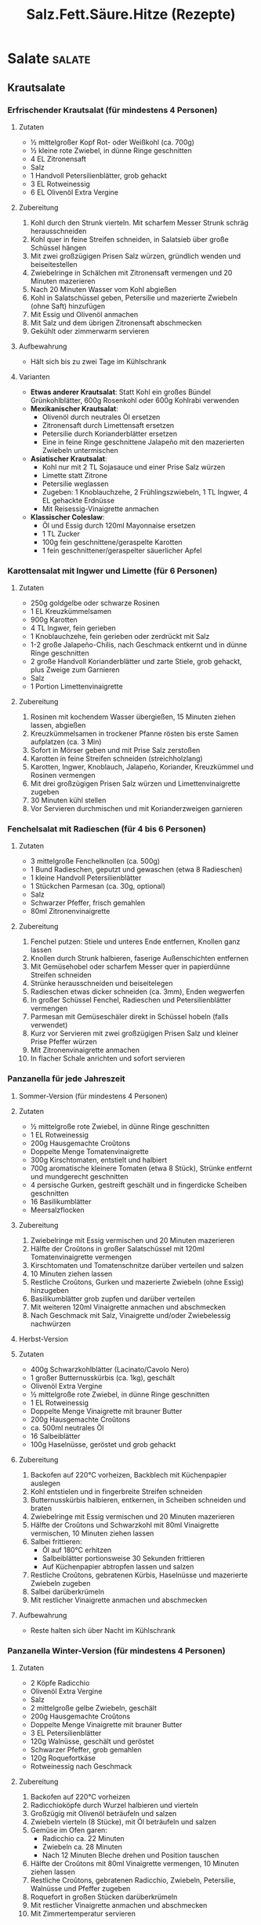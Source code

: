 :properties:
:id:       fa1498b2-8473-4450-9aa7-7800ac5334ce
:end:
#+title: Salz.Fett.Säure.Hitze (Rezepte)
#+filetags: :nutrition:book:

* Salate                                                             :salate:
:properties:
:custom_id: salate
:end:
** Krautsalate
*** Erfrischender Krautsalat (für mindestens 4 Personen)
:properties:
:custom_id: erfrischender-krautsalat-für-mindestens-4-personen
:end:
**** Zutaten
:properties:
:custom_id: zutaten
:end:
- ½ mittelgroßer Kopf Rot- oder Weißkohl (ca. 700g)
- ½ kleine rote Zwiebel, in dünne Ringe geschnitten
- 4 EL Zitronensaft
- Salz
- 1 Handvoll Petersilienblätter, grob gehackt
- 3 EL Rotweinessig\\
- 6 EL Olivenöl Extra Vergine

**** Zubereitung
:properties:
:custom_id: zubereitung
:end:
1. Kohl durch den Strunk vierteln. Mit scharfem Messer Strunk schräg herausschneiden
2. Kohl quer in feine Streifen schneiden, in Salatsieb über große Schüssel hängen
3. Mit zwei großzügigen Prisen Salz würzen, gründlich wenden und beiseitestellen
4. Zwiebelringe in Schälchen mit Zitronensaft vermengen und 20 Minuten mazerieren
5. Nach 20 Minuten Wasser vom Kohl abgießen
6. Kohl in Salatschüssel geben, Petersilie und mazerierte Zwiebeln (ohne Saft) hinzufügen
7. Mit Essig und Olivenöl anmachen
8. Mit Salz und dem übrigen Zitronensaft abschmecken
9. Gekühlt oder zimmerwarm servieren

**** Aufbewahrung
:properties:
:custom_id: aufbewahrung
:end:
- Hält sich bis zu zwei Tage im Kühlschrank

**** Varianten
:properties:
:custom_id: varianten
:end:
- *Etwas anderer Krautsalat*: Statt Kohl ein großes Bündel Grünkohlblätter, 600g Rosenkohl oder 600g Kohlrabi verwenden
- *Mexikanischer Krautsalat*:
  - Olivenöl durch neutrales Öl ersetzen
  - Zitronensaft durch Limettensaft ersetzen
  - Petersilie durch Korianderblätter ersetzen
  - Eine in feine Ringe geschnittene Jalapeño mit den mazerierten Zwiebeln untermischen
- *Asiatischer Krautsalat*:
  - Kohl nur mit 2 TL Sojasauce und einer Prise Salz würzen
  - Limette statt Zitrone
  - Petersilie weglassen
  - Zugeben: 1 Knoblauchzehe, 2 Frühlingszwiebeln, 1 TL Ingwer, 4 EL gehackte Erdnüsse
  - Mit Reisessig-Vinaigrette anmachen
- *Klassischer Coleslaw*:
  - Öl und Essig durch 120ml Mayonnaise ersetzen
  - 1 TL Zucker
  - 100g fein geschnittene/geraspelte Karotten
  - 1 fein geschnittener/geraspelter säuerlicher Apfel

*** Karottensalat mit Ingwer und Limette (für 6 Personen)
:properties:
:custom_id: karottensalat-mit-ingwer-und-limette-für-6-personen
:end:
**** Zutaten
:properties:
:custom_id: zutaten-1
:end:
- 250g goldgelbe oder schwarze Rosinen
- 1 EL Kreuzkümmelsamen
- 900g Karotten
- 4 TL Ingwer, fein gerieben
- 1 Knoblauchzehe, fein gerieben oder zerdrückt mit Salz
- 1-2 große Jalapeño-Chilis, nach Geschmack entkernt und in dünne Ringe geschnitten
- 2 große Handvoll Korianderblätter und zarte Stiele, grob gehackt, plus Zweige zum Garnieren
- Salz
- 1 Portion Limettenvinaigrette

**** Zubereitung
:properties:
:custom_id: zubereitung-1
:end:
1. Rosinen mit kochendem Wasser übergießen, 15 Minuten ziehen lassen, abgießen
2. Kreuzkümmelsamen in trockener Pfanne rösten bis erste Samen aufplatzen (ca. 3 Min)
3. Sofort in Mörser geben und mit Prise Salz zerstoßen
4. Karotten in feine Streifen schneiden (streichholzlang)
5. Karotten, Ingwer, Knoblauch, Jalapeño, Koriander, Kreuzkümmel und Rosinen vermengen
6. Mit drei großzügigen Prisen Salz würzen und Limettenvinaigrette zugeben
7. 30 Minuten kühl stellen
8. Vor Servieren durchmischen und mit Korianderzweigen garnieren
*** Fenchelsalat mit Radieschen (für 4 bis 6 Personen)
:properties:
:custom_id: fenchelsalat-mit-radieschen-für-4-bis-6-personen
:end:
**** Zutaten
:properties:
:custom_id: zutaten-2
:end:
- 3 mittelgroße Fenchelknollen (ca. 500g)
- 1 Bund Radieschen, geputzt und gewaschen (etwa 8 Radieschen)
- 1 kleine Handvoll Petersilienblätter
- 1 Stückchen Parmesan (ca. 30g, optional)
- Salz
- Schwarzer Pfeffer, frisch gemahlen
- 80ml Zitronenvinaigrette

**** Zubereitung
:properties:
:custom_id: zubereitung-2
:end:
1. Fenchel putzen: Stiele und unteres Ende entfernen, Knollen ganz lassen
2. Knollen durch Strunk halbieren, faserige Außenschichten entfernen
3. Mit Gemüsehobel oder scharfem Messer quer in papierdünne Streifen schneiden
4. Strünke herausschneiden und beiseitelegen
5. Radieschen etwas dicker schneiden (ca. 3mm), Enden wegwerfen
6. In großer Schüssel Fenchel, Radieschen und Petersilienblätter vermengen
7. Parmesan mit Gemüseschäler direkt in Schüssel hobeln (falls verwendet)
8. Kurz vor Servieren mit zwei großzügigen Prisen Salz und kleiner Prise Pfeffer würzen
9. Mit Zitronenvinaigrette anmachen
10. In flacher Schale anrichten und sofort servieren

*** Panzanella für jede Jahreszeit
:properties:
:custom_id: panzanella-für-jede-jahreszeit
:end:
**** Sommer-Version (für mindestens 4 Personen)
:properties:
:custom_id: sommer-version-für-mindestens-4-personen
:end:
**** Zutaten
:properties:
:custom_id: zutaten-3
:end:
- ½ mittelgroße rote Zwiebel, in dünne Ringe geschnitten
- 1 EL Rotweinessig
- 200g Hausgemachte Croûtons
- Doppelte Menge Tomatenvinaigrette
- 300g Kirschtomaten, entstielt und halbiert
- 700g aromatische kleinere Tomaten (etwa 8 Stück), Strünke entfernt und mundgerecht geschnitten
- 4 persische Gurken, gestreift geschält und in fingerdicke Scheiben geschnitten
- 16 Basilikumblätter
- Meersalzflocken

**** Zubereitung
:properties:
:custom_id: zubereitung-3
:end:
1. Zwiebelringe mit Essig vermischen und 20 Minuten mazerieren
2. Hälfte der Croûtons in großer Salatschüssel mit 120ml Tomatenvinaigrette vermengen
3. Kirschtomaten und Tomatenschnitze darüber verteilen und salzen
4. 10 Minuten ziehen lassen
5. Restliche Croûtons, Gurken und mazerierte Zwiebeln (ohne Essig) hinzugeben
6. Basilikumblätter grob zupfen und darüber verteilen
7. Mit weiteren 120ml Vinaigrette anmachen und abschmecken
8. Nach Geschmack mit Salz, Vinaigrette und/oder Zwiebelessig nachwürzen

**** Herbst-Version
:properties:
:custom_id: herbst-version
:end:
**** Zutaten
:properties:
:custom_id: zutaten-4
:end:
- 400g Schwarzkohlblätter (Lacinato/Cavolo Nero)
- 1 großer Butternusskürbis (ca. 1kg), geschält
- Olivenöl Extra Vergine
- ½ mittelgroße rote Zwiebel, in dünne Ringe geschnitten
- 1 EL Rotweinessig
- Doppelte Menge Vinaigrette mit brauner Butter
- 200g Hausgemachte Croûtons
- ca. 500ml neutrales Öl
- 16 Salbeiblätter
- 100g Haselnüsse, geröstet und grob gehackt

**** Zubereitung
:properties:
:custom_id: zubereitung-4
:end:
1. Backofen auf 220°C vorheizen, Backblech mit Küchenpapier auslegen
2. Kohl entstielen und in fingerbreite Streifen schneiden
3. Butternusskürbis halbieren, entkernen, in Scheiben schneiden und braten
4. Zwiebelringe mit Essig vermischen und 20 Minuten mazerieren
5. Hälfte der Croûtons und Schwarzkohl mit 80ml Vinaigrette vermischen, 10 Minuten ziehen lassen
6. Salbei frittieren:
   - Öl auf 180°C erhitzen
   - Salbeiblätter portionsweise 30 Sekunden frittieren
   - Auf Küchenpapier abtropfen lassen und salzen
7. Restliche Croûtons, gebratenen Kürbis, Haselnüsse und mazerierte Zwiebeln zugeben
8. Salbei darüberkrümeln
9. Mit restlicher Vinaigrette anmachen und abschmecken

**** Aufbewahrung
:properties:
:custom_id: aufbewahrung-1
:end:
- Reste halten sich über Nacht im Kühlschrank

*** Panzanella Winter-Version (für mindestens 4 Personen)
:properties:
:custom_id: panzanella-winter-version-für-mindestens-4-personen
:end:
**** Zutaten
:properties:
:custom_id: zutaten-5
:end:
- 2 Köpfe Radicchio
- Olivenöl Extra Vergine
- Salz
- 2 mittelgroße gelbe Zwiebeln, geschält
- 200g Hausgemachte Croûtons
- Doppelte Menge Vinaigrette mit brauner Butter
- 3 EL Petersilienblätter
- 120g Walnüsse, geschält und geröstet
- Schwarzer Pfeffer, grob gemahlen
- 120g Roquefortkäse
- Rotweinessig nach Geschmack

**** Zubereitung
:properties:
:custom_id: zubereitung-5
:end:
1. Backofen auf 220°C vorheizen
2. Radicchioköpfe durch Wurzel halbieren und vierteln
3. Großzügig mit Olivenöl beträufeln und salzen
4. Zwiebeln vierteln (8 Stücke), mit Öl beträufeln und salzen
5. Gemüse im Ofen garen:
   - Radicchio ca. 22 Minuten
   - Zwiebeln ca. 28 Minuten
   - Nach 12 Minuten Bleche drehen und Position tauschen
6. Hälfte der Croûtons mit 80ml Vinaigrette vermengen, 10 Minuten ziehen lassen
7. Restliche Croûtons, gebratenen Radicchio, Zwiebeln, Petersilie, Walnüsse und Pfeffer zugeben
8. Roquefort in großen Stücken darüberkrümeln
9. Mit restlicher Vinaigrette anmachen und abschmecken
10. Mit Zimmertemperatur servieren

**** Aufbewahrung
:properties:
:custom_id: aufbewahrung-2
:end:
- Hält sich abgedeckt im Kühlschrank über Nacht

* Saucen und Vinaigrettes
:properties:
:custom_id: saucen-und-vinaigrettes
:end:
** Vinaigrette mit Rotweinessig (ca. 120ml)
:properties:
:custom_id: vinaigrette-mit-rotweinessig-ca.-120ml
:end:
**** Zutaten
:properties:
:custom_id: zutaten-6
:end:
- 1 EL Schalotten, fein gewürfelt
- 2 EL Rotweinessig
- 6 EL Olivenöl Extra Vergine
- Salz
- Schwarzer Pfeffer, frisch gemahlen

**** Zubereitung
:properties:
:custom_id: zubereitung-6
:end:
1. Schalotten und Essig in Schälchen/Schraubglas 15 Minuten mazerieren
2. Olivenöl, großzügige Prise Salz und kleine Prise Pfeffer zugeben
3. Umrühren oder schütteln, mit Salatblatt kosten
4. Mit Salz und Säure abschmecken

**** Aufbewahrung
:properties:
:custom_id: aufbewahrung-3
:end:
- Hält sich verschlossen im Kühlschrank bis zu drei Tage

**** Verwendung
:properties:
:custom_id: verwendung
:end:
- Für Blattsalate, Rucola, Endivien, Chicorée
- Für Salatherzen und Romanasalat
- Für Rote Bete, Tomaten
- Für blanchiertes, gegrilltes oder gebratenes Gemüse
- Für Erfrischenden Krautsalat, Fattoush, Getreide- oder Bohnensalat
- Für Griechischen Salat und Frühlingspanzanella

**** Variante: Vinaigrette mit Senf und Honig
:properties:
:custom_id: variante-vinaigrette-mit-senf-und-honig
:end:
- 1 EL Dijonsenf und 1 TL Honig einrühren

** Zitronenvinaigrette (ca. 120ml)
:properties:
:custom_id: zitronenvinaigrette-ca.-120ml
:end:
**** Zutaten
:properties:
:custom_id: zutaten-7
:end:
- ½ TL Zitronenschale (etwa ½ Zitrone), fein gerieben
- 2 EL Zitronensaft, frisch gepresst
- 1½ TL Weißweinessig
- 5 EL Olivenöl Extra Vergine
- 1 Knoblauchzehe
- Salz
- Schwarzer Pfeffer, frisch gemahlen

**** Zubereitung
:properties:
:custom_id: zubereitung-7
:end:
1. Alle Zutaten in Schälchen oder Schraubglas geben
2. Mit großzügiger Prise Salz und Prise Pfeffer würzen
3. Mindestens 10 Minuten ziehen lassen
4. Vor Verwendung Knoblauchzehe entfernen

**** Aufbewahrung
:properties:
:custom_id: aufbewahrung-4
:end:
- Hält sich verschlossen im Kühlschrank bis zu zwei Tage

**** Verwendung
:properties:
:custom_id: verwendung-1
:end:
- Für Kräutersalat, Rucola, Blattsalate
- Für Romanasalat und Salatherzen
- Für Gurken und gekochtes Gemüse
- Für Avocadosalat
- Für Fenchelsalat mit Radieschen
- Für Langsam gebratenen Lachs

**** Variante: Mit Sardellen
:properties:
:custom_id: variante-mit-sardellen
:end:
- 2 gesalzene Sardellen einweichen und filetieren
- Im Mörser zu feiner Paste zerreiben
- Mit ½ zerdrückter Knoblauchzehe einrühren

** Tomatenvinaigrette (ca. 240ml)
:properties:
:custom_id: tomatenvinaigrette-ca.-240ml
:end:
**** Zutaten
:properties:
:custom_id: zutaten-8
:end:
- 2 EL Schalotten, gewürfelt
- 2 EL Rotweinessig
- 1 EL alter Balsamico
- 1 große oder 2 kleine sehr reife Tomaten (ca. 250g)
- 4 Basilikumblätter, grob gezupft
- 4 EL Olivenöl Extra Vergine
- 1 Knoblauchzehe
- Salz

**** Zubereitung
:properties:
:custom_id: zubereitung-8
:end:
1. Schalotten in Essig 15 Minuten mazerieren
2. Tomaten quer halbieren und auf größter Lochung reiben (ca. 120ml)
3. Schale wegwerfen
4. Basilikumblätter, Olivenöl und großzügige Prise Salz zugeben
5. Knoblauchzehe zerdrücken und zugeben
6. Alles vermischen und 10 Minuten ziehen lassen
7. Vor Verwendung Knoblauch entfernen

**** Aufbewahrung
:properties:
:custom_id: aufbewahrung-5
:end:
- Hält sich verschlossen im Kühlschrank bis zu zwei Tage

**** Verwendung
:properties:
:custom_id: verwendung-2
:end:
- Für geschnittene Tomaten
- Für Avocadosalat
- Für Insalata Caprese
- Für Sommerpanzanella
- Für Tomatensalat mit Ricotta auf Röstbrot
- Für Sommerlichen Tomatensalat mit Kräutern

** Limettenvinaigrette (ca. 110ml)
:properties:
:custom_id: limettenvinaigrette-ca.-110ml
:end:
**** Zutaten
:properties:
:custom_id: zutaten-9
:end:
- 2 EL Limettensaft (von etwa 2 kleinen Limetten)
- 5 EL Olivenöl Extra Vergine
- 1 Knoblauchzehe
- Salz

**** Zubereitung
:properties:
:custom_id: zubereitung-9
:end:
1. Limettensaft und Olivenöl in Schälchen geben
2. Knoblauchzehe zerdrücken und mit großzügiger Prise Salz zugeben
3. Vermischen und 10 Minuten ziehen lassen
4. Vor Verwendung Knoblauch entfernen

**** Aufbewahrung
:properties:
:custom_id: aufbewahrung-6
:end:
- Hält sich verschlossen im Kühlschrank bis zu drei Tage

**** Verwendung
:properties:
:custom_id: verwendung-3
:end:
- Für Blattsalate
- Für Salatherzen und Romanasalat
- Für Gurkenscheiben
- Für Avocadosalat
- Für Karottensalat mit Ingwer und Limette
- Für Persischen Shirazi-Salat
- Für Langsam gebratenen Lachs

**** Variante
:properties:
:custom_id: variante
:end:
- Für Schärfe: 1 TL fein gehackte Jalapeño-Chilis einrühren

** Caesar-Dressing (ca. 360ml)
:properties:
:custom_id: caesar-dressing-ca.-360ml
:end:
**** Zutaten
:properties:
:custom_id: zutaten-10
:end:
- 4 gesalzene Sardellen, eingeweicht und filetiert (oder 8 Filets)
- 180ml steife Mayonnaise
- 1 Knoblauchzehe, fein gerieben oder zerdrückt
- 3-4 EL Zitronensaft
- 1 TL Weißweinessig
- 100g Parmesan, fein gerieben, plus extra zum Anrichten
- ¾ TL Worcestersauce
- Schwarzer Pfeffer, frisch gemahlen
- Salz

**** Zubereitung
:properties:
:custom_id: zubereitung-10
:end:
1. Sardellen grob hacken und im Mörser zu feiner Paste verarbeiten
2. Alle Zutaten in mittelgroßer Schüssel vermischen
3. Mit Salatblatt abschmecken
4. Mit Salz und Säure nach Geschmack anpassen

**** Verwendung
:properties:
:custom_id: verwendung-4
:end:
- Für Romanasalat und Salatherzen
- Für Endivien
- Für rohen oder blanchierten Grünkohl
- Für fein gehobelten Rosenkohl
- Für Chicorée

**** Aufbewahrung
:properties:
:custom_id: aufbewahrung-7
:end:
- Hält sich verschlossen im Kühlschrank bis zu drei Tage

** Cremiges Kräuter-Dressing (ca. 300ml)
:properties:
:custom_id: cremiges-kräuter-dressing-ca.-300ml
:end:
**** Zutaten
:properties:
:custom_id: zutaten-11
:end:
- 1 EL Schalotten, fein gewürfelt
- 2 EL Rotweinessig
- 120ml Crème fraîche/Crème double/saure Sahne/Joghurt
- 3 EL Olivenöl Extra Vergine
- 1 kleine Knoblauchzehe, fein gerieben
- 1 Frühlingszwiebel, weiße und grüne Teile fein gehackt
- 4 EL zarte Kräuter (beliebige Kombination aus Petersilie, Koriander,
  Dill, Schnittlauch, Kerbel, Basilikum, Estragon)
- ½ TL Zucker
- Salz
- Schwarzer Pfeffer, frisch gemahlen

** Cremiges Kräuter-Dressing (Fortsetzung)
:properties:
:custom_id: cremiges-kräuter-dressing-fortsetzung
:end:
**** Zubereitung
:properties:
:custom_id: zubereitung-11
:end:
1. Schalotten 15 Minuten im Essig mazerieren
2. Schalotten und Essig mit Crème fraîche, Olivenöl, Knoblauch,
   Frühlingszwiebel, Kräutern, Zucker verquirlen
3. Mit großzügiger Prise Salz und Pfeffer würzen
4. Mit Salatblatt abschmecken, Salz und Säure anpassen

**** Aufbewahrung
:properties:
:custom_id: aufbewahrung-8
:end:
- Hält sich verschlossen im Kühlschrank bis zu drei Tage

**** Verwendung
:properties:
:custom_id: verwendung-5
:end:
- Für Romanasalat, Eissalat, Salatherzen
- Für Rote Bete, Gurken und Chicorée
- Als Beigabe zu gegrilltem Fisch oder Brathuhn
- Als Dip für rohes Gemüse
- Als Sauce zu Frittiertem

** Dressing mit Blauschimmelkäse (ca. 300ml)
:properties:
:custom_id: dressing-mit-blauschimmelkäse-ca.-300ml
:end:
**** Zutaten
:properties:
:custom_id: zutaten-12
:end:
- 150g cremiger Blauschimmelkäse (Roquefort/Bleu d'Auvergne/Gorgonzola)
- 120ml Crème fraîche/saure Sahne/Crème double
- 4 EL Olivenöl Extra Vergine
- 1 EL Rotweinessig
- 1 kleine Knoblauchzehe, fein gerieben
- Salz

**** Zubereitung
:properties:
:custom_id: zubereitung-12
:end:
1. Alle Zutaten in Schälchen verquirlen oder im Schraubglas schütteln
2. Mit Salatblatt abschmecken
3. Salz und Säure anpassen

**** Aufbewahrung
:properties:
:custom_id: aufbewahrung-9
:end:
- Hält sich verschlossen im Kühlschrank bis zu drei Tage

**** Verwendung
:properties:
:custom_id: verwendung-6
:end:
- Für Chicorée, Endivien, Eissalat
- Für Salatherzen und Romanasalat
- Als Sauce zu Steaks
- Als Dip für Karotten und Gurken

** Tahin-Dressing (ca. 240ml)
:properties:
:custom_id: tahin-dressing-ca.-240ml
:end:
**** Zutaten
:properties:
:custom_id: zutaten-13
:end:
- ½ TL Kreuzkümmelsamen (oder ½ TL gemahlener Kreuzkümmel)
- Salz
- 120g Tahin (Sesampaste)
- 4 EL Zitronensaft, frisch gepresst
- 2 EL Olivenöl Extra Vergine
- 1 Knoblauchzehe, fein gerieben
- ¼ TL Cayennepfeffer
- 2-4 EL Eiswasser

**** Zubereitung
:properties:
:custom_id: zubereitung-13
:end:
1. Kreuzkümmelsamen in trockener Pfanne bei mittlerer Hitze rösten (ca.
   3 Min)
2. Mit Prise Salz im Mörser zermahlen
3. Kreuzkümmel, Tahin, Zitronensaft, Öl, Knoblauch, Cayennepfeffer, 2 EL
   Eiswasser und Salz verrühren
4. Mit Wasser zur gewünschten Konsistenz verdünnen
5. Abschmecken und anpassen

**** Aufbewahrung
:properties:
:custom_id: aufbewahrung-10
:end:
- Hält sich verschlossen im Kühlschrank bis zu drei Tage

**** Verwendung
:properties:
:custom_id: verwendung-7
:end:
- Als Dip unverdünnt lassen
- Für Salate, Gemüse oder Fleisch mit Wasser verdünnen

**** Variante: Goma-Ae (Japanisches Sesamdressing)
:properties:
:custom_id: variante-goma-ae-japanisches-sesamdressing
:end:
- Zitronensaft durch 4 EL Reisessig ersetzen
- Statt Kreuzkümmel, Salz, Olivenöl und Cayennepfeffer:
  - 2 TL Sojasauce
  - Ein paar Tropfen geröstetes Sesamöl
  - 1 TL Mirin zugeben

** Miso-Dressing mit Senf (180ml)
:properties:
:custom_id: miso-dressing-mit-senf-180ml
:end:
**** Zutaten
:properties:
:custom_id: zutaten-14
:end:
- 4 EL weiße oder gelbe Misopaste
- 2 EL Honig
- 2 EL Dijonsenf
- 4 EL Reisessig
- 1 TL Ingwer, fein gerieben

**** Zubereitung
:properties:
:custom_id: zubereitung-14
:end:
1. Alle Zutaten gründlich zu glatter Creme verrühren
2. Mit Salatblatt abschmecken
3. Säure nach Bedarf anpassen

**** Verwendung
:properties:
:custom_id: verwendung-8
:end:
- Für gehobelten Kohl und Grünkohlstreifen
- Für Blattsalate, Romanasalat, Salatherzen
- Für Chicorée
- Zum Beträufeln von gegrilltem Fisch
- Für übrig gebliebenes Brathuhn
- Für gebratenes Gemüse

** Limetten-Erdnuss-Dressing (ca. 400ml)
:properties:
:custom_id: limetten-erdnuss-dressing-ca.-400ml
:end:
**** Zutaten
:properties:
:custom_id: zutaten-15
:end:
- 4 EL Limettensaft, frisch gepresst
- 1 EL Fischsauce
- 1 EL Reisessig
- 1 TL Sojasauce
- 1 EL Ingwer, fein gerieben
- 4 EL Erdnussbutter
- ½ Jalapeño-Chili, entstielt und in dünne Ringe geschnitten
- 3 EL geschmacksneutrales Öl
- 1 Knoblauchzehe, in Scheiben geschnitten
- 4 EL Korianderblätter, grob gehackt (optional)

**** Zubereitung
:properties:
:custom_id: zubereitung-15
:end:
1. Alle Zutaten im Standmixer oder Küchenmaschine fein pürieren
2. Mit Wasser zur gewünschten Konsistenz verdünnen:
   - Für Dip unverdünnt lassen
   - Für Dressing verdünnen
3. Mit Salatblatt abschmecken
4. Salz und Säure anpassen

**** Aufbewahrung
:properties:
:custom_id: aufbewahrung-11
:end:
- Hält sich verschlossen im Kühlschrank bis zu drei Tage

**** Verwendung
:properties:
:custom_id: verwendung-9
:end:
- Zu Gurken
- Zu Reis oder Soba-Nudeln
- Zu Romanasalat
- Als Beigabe zu gegrilltem/gebratenem Huhn
- Zu Steak oder Schweinefleisch

** Salsa Verde (Grundrezept, ca. 180ml)
:properties:
:custom_id: salsa-verde-grundrezept-ca.-180ml
:end:
**** Zutaten
:properties:
:custom_id: zutaten-16
:end:
- 3 EL Schalotten, fein gewürfelt
- 3 EL Rotweinessig
- 4 EL Petersilienblätter, sehr fein gehackt
- 4 EL Olivenöl Extra Vergine
- Salz

**** Zubereitung
:properties:
:custom_id: zubereitung-16
:end:
1. Schalotten und Essig 15 Minuten mazerieren
2. In zweiter Schale Petersilie, Olivenöl und großzügige Prise Salz
   verrühren
3. Kurz vor Servieren Schalotten aus Essig heben und ins Petersilienöl
   geben
4. Mit Essig abschmecken
5. Salz nachjustieren

**** Aufbewahrung
:properties:
:custom_id: aufbewahrung-12
:end:
- Hält sich verschlossen im Kühlschrank bis zu drei Tage

**** Verwendung
:properties:
:custom_id: verwendung-10
:end:
- Als Topping für Suppe
- Zu gegrilltem, pochiertem, gebratenem oder geschmortem Fisch/Fleisch
- Zu gegrilltem, gebratenem oder blanchiertem Gemüse
- Zu Erbsensuppe, Langsam gebratenem Lachs
- Zu Thunfisch-Confit
- Zu Extraknusprigem Schmetterlingshuhn
- Zu Kufteh Kebab

**** Varianten
:properties:
:custom_id: varianten-1
:end:
1. *Mit Brotkrümeln*
   - 3 EL geröstete Brotkrümel vor Servieren unterrühren
2. *Mit Nüssen*
   - 3 EL gehackte geröstete Mandeln/Walnüsse/Haselnüsse ins Öl rühren
3. *Mit Schärfe*
   - 1 TL Chiliflocken oder gehackte Jalapeños ins Öl geben
4. *Mit Sellerie*
   - 1 EL gehackten Staudensellerie ins Öl rühren
5. *Mit Zitrus*
   - ¼ TL Zitronenschale ins Öl geben
6. *Mit Knoblauch*
   - 1 zerdrückte Knoblauchzehe zugeben
7. *Klassische italienische Version*
   - 6 gehackte Sardellenfilets
   - 1 EL abgespülte gehackte Kapern ins Öl rühren
8. *Mit Minze*
   - Hälfte der Petersilie durch 2 EL gehackte Minze ersetzen

** Klassische französische Kräutersalsa (ca. 180ml)
:properties:
:custom_id: klassische-französische-kräutersalsa-ca.-180ml
:end:
**** Zutaten
:properties:
:custom_id: zutaten-17
:end:
- 3 EL Schalotten, fein gewürfelt
- 3 EL Weißweinessig
- 2 EL Petersilienblätter, sehr fein gehackt
- 1 EL Kerbel, sehr fein gehackt
- 1 EL Schnittlauch, sehr fein gehackt
- 1 EL Basilikum, sehr fein gehackt
- 1 TL Estragon, sehr fein gehackt
- 4 EL Olivenöl Extra Vergine
- Salz

**** Zubereitung
:properties:
:custom_id: zubereitung-17
:end:
1. Schalotten und Essig 15 Minuten mazerieren
2. Alle Kräuter mit Olivenöl und großzügiger Prise Salz verrühren
3. Vor Servieren Schalotten aus Essig heben und ins Kräuteröl geben
4. Abschmecken und Essig nach Bedarf zugeben
5. Salz nachjustieren

**** Aufbewahrung
:properties:
:custom_id: aufbewahrung-13
:end:
- Hält sich verschlossen im Kühlschrank bis zu drei Tage

**** Verwendung
:properties:
:custom_id: verwendung-11
:end:
- Als Topping für Suppe
- Zu gegrilltem, pochiertem, gebratenem oder geschmortem Fisch/Fleisch
- Zu gegrilltem, gebratenem oder blanchiertem Gemüse
- Zu geköchelten Bohnen
- Zu Langsam gebratenem Lachs
- Zu Thunfisch-Confit
- Zu Hühnerschnitzeln oder Hühner-Confit

**** Varianten
:properties:
:custom_id: varianten-2
:end:
1. *Mit Säure*
   - 1 EL fein gehackte Cornichons zugeben
2. *Leichtere Version*
   - Zitronensaft statt Essig
   - ½ TL Zitronenschale zugeben

** Südostasiatisch inspirierte Kräutersalsa (ca. 300ml)
:properties:
:custom_id: südostasiatisch-inspirierte-kräutersalsa-ca.-300ml
:end:
**** Zutaten
:properties:
:custom_id: zutaten-18
:end:
- 3 EL Schalotten, fein gewürfelt
- 3 EL Limettensaft
- 4 EL Korianderblätter und zarte Stiele, sehr fein gehackt
- 1 EL Jalapeño-Chili, fein gehackt
- 2 EL Frühlingszwiebeln, sehr fein gehackt (grüne und weiße Teile)
- 2 TL Ingwer, fein gerieben
- 5 EL geschmacksneutrales Öl
- Salz

**** Zubereitung
:properties:
:custom_id: zubereitung-18
:end:
1. Schalotten in Limettensaft 15 Minuten mazerieren
2. Koriander, Chili, Frühlingszwiebeln, Ingwer, Öl und großzügige Prise
   Salz verrühren
3. Vor Servieren Schalotten aus Limettensaft heben und ins Kräuteröl
   geben
4. Mit Limettensaft und Salz abschmecken

**** Aufbewahrung
:properties:
:custom_id: aufbewahrung-14
:end:
- Hält sich verschlossen im Kühlschrank bis zu drei Tage

**** Verwendung
:properties:
:custom_id: verwendung-12
:end:
- Als Topping für Suppe
- Als Marinade für Fleisch
- Zu gegrilltem, pochiertem, gebratenem oder geschmortem Fisch/Fleisch
- Zu gegrilltem, gebratenem oder blanchiertem Gemüse
- Zu Langsam gebratenem Lachs
- Zu Thunfisch-Confit
- Zu extraknusprigem Schmetterlingshuhn
- Zu Huhn vom Fließband
- Zu glasiertem Huhn mit fünf Gewürzen
- Zu scharf mariniertem Schweinskarree
- Zu gegrilltem Skirt- oder Rib-Eye-Steak

** Mexikanisch inspirierte Kräutersalsa (ca. 240ml)
:properties:
:custom_id: mexikanisch-inspirierte-kräutersalsa-ca.-240ml
:end:
**** Zutaten
:properties:
:custom_id: zutaten-19
:end:
- 3 EL Schalotten, fein gewürfelt
- 3 EL Limettensaft
- 4 EL Korianderblätter und zarte Stiele, sehr fein gehackt
- 1 EL Jalapeño-Chili, fein gehackt
- 2 EL Frühlingszwiebeln, sehr fein gehackt (grüne und weiße Teile)
- 4 EL geschmacksneutrales Öl
- Salz

**** Zubereitung
:properties:
:custom_id: zubereitung-19
:end:
1. Schalotten in Limettensaft 15 Minuten mazerieren
2. Koriander, Chili, Frühlingszwiebeln, Öl und großzügige Prise Salz
   verrühren
3. Vor Servieren Schalotten aus Limettensaft ins Kräuteröl geben
4. Mit Limettensaft und Salz abschmecken

**** Aufbewahrung
:properties:
:custom_id: aufbewahrung-15
:end:
- Hält sich verschlossen im Kühlschrank bis zu drei Tage

**** Verwendung
:properties:
:custom_id: verwendung-13
:end:
- Als Topping für Suppe
- Zu gegrilltem, pochiertem, gebratenem oder geschmortem Fisch/Fleisch
- Zu gegrilltem, gebratenem oder blanchiertem Gemüse
- Zu seidiger Zuckermaissuppe
- Zu geköchelten Bohnen
- Zu Langsam gebratenem Lachs
- Zu Fischtacos aus Fisch im Bierteig
- Zu Thunfisch-Confit
- Zu extraknusprigem Schmetterlingshuhn
- Zu Huhn vom Fließband
- Zu geschmortem Schweinefleisch mit Chilis

**** Varianten
:properties:
:custom_id: varianten-3
:end:
1. *Knackige Version*
   - 3 EL Granatapfelkerne oder
   - Feingewürfelte Gurken oder
   - Weißkohl zugeben
2. *Süße Version mit Kumquats*
   - 3 EL fein gewürfelte Kumquats oder
   - Mango unterrühren
3. *Cremige Version*
   - 3 EL fein gewürfelte reife Avocado einrühren
4. *Mit Kürbiskernen*
   - 3 EL gehackte geröstete Kürbiskerne unterziehen

** Japanisch inspirierte Kräutersalsa (ca. 240ml)
:properties:
:custom_id: japanisch-inspirierte-kräutersalsa-ca.-240ml
:end:
**** Zutaten
:properties:
:custom_id: zutaten-20
:end:
- 2 EL Petersilienblätter, sehr fein gehackt
- 2 EL Korianderblätter und zarte Stiele, sehr fein gehackt
- 2 EL Frühlingszwiebel, sehr fein gehackt (grüne und weiße Teile)
- 1 TL Ingwer, fein gerieben
- 4 EL geschmacksneutrales Öl
- 1 EL Sojasauce
- 3 EL Reisessig
- ¾ TL Zucker
- Salz

**** Zubereitung
:properties:
:custom_id: zubereitung-20
:end:
1. Petersilie, Koriander, Frühlingszwiebel, Ingwer, Öl und Sojasauce
   verrühren
2. Reisessig mit Zucker vermischen
3. Vor Servieren Essig-Zucker-Mischung zugeben
4. Mit Salz und Säure abschmecken

**** Aufbewahrung
:properties:
:custom_id: aufbewahrung-16
:end:
- Hält sich verschlossen im Kühlschrank bis zu drei Tage

**** Verwendung
:properties:
:custom_id: verwendung-14
:end:
- Als Topping für Suppe
- Zu gegrilltem, pochiertem, gebratenem oder geschmortem Fisch/Fleisch
- Zu gegrilltem, gebratenem oder blanchiertem Gemüse
- Zu Langsam gebratenem Lachs
- Zu Thunfisch-Confit
- Zu extraknusprigem Schmetterlingshuhn
- Zu Huhn vom Fließband
- Zu glasiertem Huhn mit fünf Gewürzen
- Zu scharf mariniertem Schweinskarree
- Zu gegrilltem Skirt- oder Rib-Eye-Steak

[Fortsetzung folgt...]## Nordafrikanische Chermoula (ca. 240ml) ####
Zutaten - ½ TL Kreuzkümmelsamen - 8 EL Olivenöl Extra Vergine - 50g
Korianderblätter und zarte Stiele, grob gehackt - 1 Knoblauchzehe - 1
Stück Ingwer (ca. 3cm), geschält und in Scheiben geschnitten - ½ kleine
Jalapeño-Chili, entstielt - 4 TL Limettensaft - Salz

**** Zubereitung
:properties:
:custom_id: zubereitung-21
:end:
1. Kreuzkümmelsamen in trockener Pfanne rösten bis sie aufplatzen (ca. 3
   Min)
2. Mit Prise Salz im Mörser fein zermahlen
3. Alle Zutaten in Standmixer/Küchenmaschine geben
4. Zerkleinern bis keine Stückchen mehr sichtbar
5. Mit Salz und Säure abschmecken
6. Bei Bedarf mit Wasser verdünnen
7. Bis zum Servieren kalt stellen

**** Aufbewahrung
:properties:
:custom_id: aufbewahrung-17
:end:
- Hält sich verschlossen im Kühlschrank bis zu drei Tage

**** Verwendung
:properties:
:custom_id: verwendung-15
:end:
- In Mayonnaise eingerührt für Putensandwiches
- Als Marinade für Fisch/Huhn (dann nur 4 EL Öl)
- Zu Reis, Kichererbsen oder Couscous
- Zu geschmortem Lamm oder Huhn
- Zu gegrilltem Fleisch oder Fisch
- Über Avocadosalat oder Karottensuppe
- Zu Persisch inspiriertem Reis
- Zu Langsam gebratenem Lachs
- Zu Thunfisch-Confit
- Zu extraknusprigem Schmetterlingshuhn
- Zu Huhn vom Fließband
- Zu Kufteh Kebab

** Salmoriglio - Sizilianische Oreganosauce (ca. 120ml)
:properties:
:custom_id: salmoriglio---sizilianische-oreganosauce-ca.-120ml
:end:
**** Zutaten
:properties:
:custom_id: zutaten-21
:end:
- 4 EL Petersilie, sehr fein gehackt
- 2 EL frischer Oregano oder Majoran (oder 1 TL getrockneter Oregano)
- 1 Knoblauchzehe, fein gerieben oder zerdrückt
- 4 EL Olivenöl Extra Vergine
- 2 EL Zitronensaft
- Salz

**** Zubereitung
:properties:
:custom_id: zubereitung-22
:end:
1. Petersilie, Oregano, Knoblauch und Olivenöl mit großzügiger Prise
   Salz verrühren
2. Vor Servieren Zitronensaft zugeben
3. Mit Salz abschmecken

**** Aufbewahrung
:properties:
:custom_id: aufbewahrung-18
:end:
- Hält sich verschlossen im Kühlschrank bis zu drei Tage

**** Verwendung
:properties:
:custom_id: verwendung-16
:end:
- Zu gegrilltem oder gebratenem Fisch/Fleisch
- Zu gegrilltem, gebratenem oder blanchiertem Gemüse
- Zu Langsam gebratenem Lachs
- Zu Thunfisch-Confit
- Zu extraknusprigem Schmetterlingshuhn

**** Variante: Argentinisches Chimichurri
:properties:
:custom_id: variante-argentinisches-chimichurri
:end:
- 1 TL Chiliflocken zugeben
- 1-2 EL Rotweinessig zugeben

** Kirschtomaten-Confit (ca. 1 Liter)
:properties:
:custom_id: kirschtomaten-confit-ca.-1-liter
:end:
**** Zutaten
:properties:
:custom_id: zutaten-22
:end:
- 600g Kirschtomaten, entstielt
- 1 kleine Handvoll Basilikumblätter/-stiele
- 4 Knoblauchzehen, geschält
- Salz
- 500ml Olivenöl Extra Vergine

**** Zubereitung
:properties:
:custom_id: zubereitung-23
:end:
1. Backofen auf 150°C vorheizen
2. Kirschtomaten in flacher Bratform auf Basilikum und Knoblauch legen
3. Mit Olivenöl übergießen (nicht vollständig bedecken)
4. Großzügig salzen, umrühren
5. 35-40 Minuten im Ofen garen (darf nicht kochen, nur köcheln)
6. Tomaten sind fertig wenn sie beim Anstechen weich sind
7. Basilikum vor Verwendung entfernen

**** Aufbewahrung
:properties:
:custom_id: aufbewahrung-19
:end:
- Hält sich in Öl im Kühlschrank bis zu 5 Tage
- Öl kann gefiltert für zweite Portion oder Tomatenvinaigrette verwendet
  werden

**** Varianten
:properties:
:custom_id: varianten-4
:end:
1. *Größere Tomaten*:
   - Tomaten schälen
   - 30 Sek blanchieren
   - In Eiswasser abschrecken
   - 45 Min garen
2. *Artischocken-Confit*:
   - 6 große/12 kleine Artischocken putzen
   - 40 Min garen
   - Verwendung:
     - Mit Pasta, Zitronenschale und Pecorino
     - Als Aufstrich mit Minze/Knoblauch
     - Kalt als Antipasto

[Fortsetzung folgt...]# Pasta-Gerichte

** Pasta mit Brokkoli und gerösteten Brotkrümeln (für 4-6 Personen)
:properties:
:custom_id: pasta-mit-brokkoli-und-gerösteten-brotkrümeln-für-4-6-personen
:end:
**** Zutaten
:properties:
:custom_id: zutaten-23
:end:
- Salz
- 900g Brokkoli (Röschen und geschälte Stiele)
- Olivenöl Extra Vergine
- 1 große gelbe Zwiebel, fein gewürfelt
- 1-2 TL Chiliflocken
- 3 Knoblauchzehen, fein gehackt
- 500g Orecchiette/Penne/Linguine/Bucatini/Spaghetti
- 50g Geröstete Brotkrümel
- Parmesan, sehr fein gerieben

**** Zubereitung
:properties:
:custom_id: zubereitung-24
:end:
1. Großen Topf Wasser zum Kochen bringen, stark salzen
2. Brokkoliröschen in 1,5cm Stücke, Stiele in 0,5cm Scheiben schneiden
3. Großen Schmortopf erhitzen, Öl zugeben
4. Zwiebeln mit Salz und Chiliflocken anbraten, dann bei mittlerer Hitze
   15 Min dünsten
5. Knoblauch kurz mitdünsten
6. Brokkoli 4-5 Min im Kochwasser garen
7. Brokkoli abschöpfen und zu Zwiebeln geben
8. 20 Min dünsten bis Brokkoli zerfällt
9. Nudeln kochen
10. Bei Bedarf Kochwasser zum Brokkoli geben für cremige Sauce
11. Nudeln untermischen
12. Mit Öl und Nudelwasser zur gewünschten Konsistenz bringen
13. Mit Brotkrümeln und Parmesan servieren

**** Varianten
:properties:
:custom_id: varianten-5
:end:
1. *Mit Sardellen*:
   - 6 gehackte Sardellenfilets mit Knoblauch zugeben
2. *Mit Bohnen*:
   - 180g gekochte Bohnen zugeben
3. *Mit Salsiccia*:
   - 250g Salsiccia zu Zwiebeln krümeln und anbraten
4. *Mit Tomatensauce*:
   - 250ml Pomarola unter Zwiebeln mischen
5. *Mit Oliven*:
   - 100g gehackte schwarze/grüne Oliven zugeben
6. *Gemüsevariationen*:
   - Brokkoli ersetzbar durch:
     - Grünkohl
     - Blumenkohl
     - Stängelkohl
     - Romanesco
     - Lang gekochtes Gemüse (Artischocken, Fenchel, Zucchini)

** Pasta alla Pomarola (ca. 1,8L Sauce; Nudelrezept für 4 Personen)
:properties:
:custom_id: pasta-alla-pomarola-ca.-18l-sauce-nudelrezept-für-4-personen
:end:
**** Zutaten
:properties:
:custom_id: zutaten-24
:end:
- Olivenöl Extra Vergine
- 2 mittelgroße rote/gelbe Zwiebeln, in dünne Ringe
- Salz
- 4 Knoblauchzehen
- 1kg frische reife Tomaten oder 2 Dosen (à 800g) ganze Tomaten
- 16 frische Basilikumblätter oder 1 EL getrockneter Oregano
- 500g Spaghetti/Bucatini/Penne/Rigatoni
- Parmesan/Pecorino Romano/Ricotta Salata zum Bestreuen

**** Zubereitung
:properties:
:custom_id: zubereitung-25
:end:
1. Großen Topf bei mittlerer-hoher Hitze ölen
2. Zwiebeln mit Salz bei mittlerer Hitze 15 Min dünsten
3. Knoblauch in Scheiben schneiden
4. Tomaten vierteln oder Dosentomaten zerdrücken
5. Knoblauch kurz andünsten
6. Tomaten zugeben, zum Kochen bringen
7. Mit Salz und Basilikum/Oregano würzen
8. Bei schwacher Hitze köcheln:
   - Frische Tomaten ca. 25 Min
   - Dosentomaten ca. 40 Min
9. 160ml Olivenöl einrühren, kurz mitkochen
10. Pürieren oder passieren
11. Nudeln in Salzwasser kochen
12. 500ml Sauce erhitzen
13. Nudeln in Sauce schwenken
14. Mit Käse servieren

**** Aufbewahrung
:properties:
:custom_id: aufbewahrung-20
:end:
- Im Kühlschrank: 1 Woche
- Im Gefrierschrank: bis 3 Monate
- Einkochen: 20 Min im Wasserbad, binnen 1 Jahr verbrauchen

[Fortsetzung folgt...]## Varianten zur Pasta alla Pomarola ####
Cremigere Version - 120ml Crème fraîche mit 500ml Pomarola verrühren
oder - 120g frischen Ricotta in Klecksen über die fertigen Nudeln geben

**** Pasta alla Puttanesca
:properties:
:custom_id: pasta-alla-puttanesca
:end:
**** Zutaten für die Variation
:properties:
:custom_id: zutaten-für-die-variation
:end:
- 2 Knoblauchzehen, fein gehackt
- 10 Sardellenfilets, fein gehackt
- 500ml Pomarola
- 80g schwarze Oliven, entkernt
- 1 EL Kapern, abgespült
- Chiliflocken
- 350g Spaghetti
- Petersilie zum Garnieren

**** Zubereitung
:properties:
:custom_id: zubereitung-26
:end:
1. Knoblauch und Sardellen kurz andünsten
2. Pomarola, Oliven, Kapern zugeben
3. Mit Chiliflocken und Salz würzen
4. 10 Min köcheln
5. Mit al dente gekochten Nudeln vermischen
6. Mit Petersilie garnieren

**** Pasta all'Amatriciana
:properties:
:custom_id: pasta-allamatriciana
:end:
**** Zutaten für die Variation
:properties:
:custom_id: zutaten-für-die-variation-1
:end:
- 1 gelbe Zwiebel, fein gewürfelt
- 180g Guanciale/Pancetta/Speck in Streifen
- 2 Knoblauchzehen
- 500ml Pomarola
- Chiliflocken
- 350g Spaghetti/Bucatini
- Pecorino Romano/Parmesan

**** Zubereitung
:properties:
:custom_id: zubereitung-27
:end:
1. Zwiebeln 15 Min dünsten
2. Speck knusprig braten
3. Knoblauch kurz mitbraten
4. Pomarola zugeben
5. Mit Chiliflocken würzen
6. 10 Min köcheln
7. Mit Nudeln vermischen
8. Mit Käse servieren

* Suppen                                                                                  :suppen:
:properties:
:custom_id: suppen
:end:
** Seidige Zuckermaissuppe (2,3L, für 6-8 Personen)
:properties:
:custom_id: seidige-zuckermaissuppe-23l-für-6-8-personen
:end:
**** Zutaten
:properties:
:custom_id: zutaten-25
:end:
- 8-10 Kolben Zuckermais
- 8 EL Butter
- 2 mittelgroße gelbe Zwiebeln, in Ringe geschnitten
- Salz
- Weißweinessig oder Zitronensaft

**** Zubereitung
:properties:
:custom_id: zubereitung-28
:end:
1. Mais von Kolben schneiden (Kolben aufbewahren)
2. Schnelle Maisbrühe:
   - Kolben mit 2L Wasser aufkochen
   - 10 Min köcheln
   - Kolben entfernen
   - Brühe abgießen
3. In Suppentopf:
   - Butter schmelzen
   - Zwiebeln zugeben
   - Bei mittlerer-schwacher Hitze 20 Min dünsten
   - Zwiebeln sollen goldgelb werden
4. Mais zugeben:
   - 3-4 Min sautieren bis leuchtend gelb
   - Mit Brühe bedecken
   - Salzen
   - Zum Kochen bringen
   - 15 Min köcheln
5. Feinpürieren:
   - Mit Pürierstab oder
   - Portionsweise im Standmixer
   - Durch feines Sieb streichen für seidige Textur
6. Abschmecken:
   - Mit Salz
   - Mit Essig/Zitronensaft für Balance

**** Serviervorschläge
:properties:
:custom_id: serviervorschläge
:end:
- Kalt in Schalen mit Salsa oder
- Heiß mit säuerlicher Garnierung:
  - Mexikanische Kräutersalsa
  - Indisches Kokos-Koriander-Chutney

[Fortsetzung folgt...]## Toskanische Bohnensuppe mit Grünkohl (2,3L, für
6-8 Personen) #### Zutaten - Olivenöl Extra Vergine - 50g Pancetta oder
Speck, gewürfelt (optional) - 1 mittelgroße gelbe Zwiebel, gewürfelt - 2
Stangen Staudensellerie, gewürfelt - 3 mittelgroße Karotten, geschält
und gewürfelt - 2 Lorbeerblätter - Salz - Schwarzer Pfeffer - 2
Knoblauchzehen, in feine Scheiben - 500g Tomaten mit Saft, in Stücken -
500g gekochte Bohnenkerne (entspricht ca. 200g rohen Bohnen) - 30g
Parmesan, frisch gerieben, Rinde aufbewahrt - 700-900ml Hühnerbrühe oder
Wasser - 350g Grünkohl, in feine Streifen - ½ kleiner Kopf
Weißkohl/Wirsing, ohne Strunk, in Streifen

**** Zubereitung
:properties:
:custom_id: zubereitung-29
:end:
1. Großen Suppentopf bei mittlerer-hoher Temperatur erhitzen:
   - 1 EL Olivenöl zugeben
   - Optional Pancetta 1 Min anbraten
2. Gemüsebasis:
   - Zwiebeln, Sellerie, Karotten, Lorbeer zugeben
   - Großzügig salzen und pfeffern
   - 15 Min bei mittlerer Hitze dünsten
   - Gelegentlich rühren bis Gemüse weich ist
3. Knoblauch und Tomaten:
   - Platz in Topfmitte schaffen
   - 1 EL Öl zugeben
   - Knoblauch 30 Sek andünsten
   - Tomaten zugeben
   - 8 Min einköcheln
4. Bohnen und Brühe:
   - Bohnen mit Kochwasser zugeben
   - Hälfte des Parmesans
   - Parmesanrinde
   - Brühe/Wasser zugeben
   - 4 EL Olivenöl einrühren
   - Zum Kochen bringen
5. Kohl:
   - Kohlstreifen zugeben
   - Nochmals zum Kochen bringen
   - Bei Bedarf mehr Flüssigkeit zugeben
6. Finale:
   - 20 Min köcheln bis Aromen verbunden
   - Abschmecken und salzen
   - Parmesanrinde und Lorbeer entfernen
   - Mit bestem Olivenöl und Parmesan servieren

**** Aufbewahrung
:properties:
:custom_id: aufbewahrung-21
:end:
- Im Kühlschrank: bis 5 Tage
- Eingefroren: bis 2 Monate

**** Varianten
:properties:
:custom_id: varianten-6
:end:
1. *Pasta e Fagioli*:
   - 75g kleine Röhrennudeln mit Bohnen zugeben
   - Oft umrühren (Stärke setzt sich ab)
   - Ca. 20 Min kochen bis Nudeln gar
2. *Ribollita*:
   - 200g Croûtons nach Kohlzugabe einrühren
   - Oft umrühren
   - 20 Min köcheln bis Brot zerfällt
   - Konsistenz: sehr dick, keine Brotstücke sichtbar

[Fortsetzung folgt...]## Stracciatella - Römische Eierflockensuppe
(2,3L, für 6-8 Personen) #### Zutaten - 2L Hühnerbrühe - Salz - 6 große
Eier - Schwarzer Pfeffer, frisch gemahlen - 25g Parmesan, fein gerieben,
plus extra zum Garnieren - 1 EL Petersilie, fein gehackt

**** Zubereitung
:properties:
:custom_id: zubereitung-30
:end:
1. Brühe zum Köcheln bringen und salzen
2. In Messbecher vermischen:
   - Eier
   - Großzügige Prise Salz
   - Pfeffer
   - Parmesan
   - Petersilie
3. Ei-Mischung einlaufen lassen:
   - In dünnem Strahl eingießen
   - Dabei sanft mit Gabel rühren
   - Nicht zu stark mischen
   - Ca. 30 Sekunden garen
4. Servieren:
   - In Schalen füllen
   - Mit Parmesan bestreuen
   - Sofort servieren

**** Aufbewahrung
:properties:
:custom_id: aufbewahrung-22
:end:
- Im Kühlschrank: bis 3 Tage
- Zum Aufwärmen sanft erhitzen

**** Variante: Chinesische Eierblumensuppe
:properties:
:custom_id: variante-chinesische-eierblumensuppe
:end:
**** Zutaten für die Variation
:properties:
:custom_id: zutaten-für-die-variation-2
:end:
- 2L Hühnerbrühe
- 2 EL Sojasauce
- 3 Knoblauchzehen in Scheiben
- Daumengroßes Stück Ingwer
- Korianderzweige
- 1 TL Pfefferkörner
- 1 EL Maisstärke
- 6 Eier
- Frühlingszwiebeln zum Garnieren

**** Zubereitung
:properties:
:custom_id: zubereitung-31
:end:
1. Brühe mit Gewürzen 20 Min köcheln
2. Durch Sieb gießen
3. Abschmecken und salzen
4. Zum Köcheln bringen
5. Maisstärke mit 2 EL Brühe, dann mit Eiern und Salz verrühren
6. In köchelnde Brühe tropfen
7. Mit Frühlingszwiebeln garnieren

* Fischgerichte                                                                           :fisch:
:properties:
:custom_id: fischgerichte
:end:
** Langsam gebratener Lachs (für 6 Personen)
:properties:
:custom_id: langsam-gebratener-lachs-für-6-personen
:end:
**** Zutaten
:properties:
:custom_id: zutaten-26
:end:
- 1 große Handvoll zarter Kräuter (Petersilie/Koriander/Dill/Fenchelgrün
  oder 3 Feigenblätter)
- 1 Lachsfilet, enthäutet (ca. 1kg)
- Salz
- Olivenöl Extra Vergine

**** Zubereitung
:properties:
:custom_id: zubereitung-32
:end:
1. Ofen auf 110°C vorheizen

2. Vorbereitung:

   - Kräuterbett auf Backblech auslegen
   - Lachs entgräten:
     - Mit Fingerspitzen Gräten lokalisieren
     - Mit Pinzette in Wuchsrichtung entfernen
     - Pinzette zwischen Gräten in Wasser tauchen
     - Final prüfen ob alle Gräten entfernt

3. Braten:

   - Lachs beidseitig salzen
   - Auf Kräuterbett legen
   - Mit 1 EL Olivenöl einreiben
   - 40-50 Min braten bis blättrig

4. Servieren:

   - In große Stücke brechen
   - Mit Kräutersalsa servieren
   - Besonders gut: Salsa mit Kumquats oder Meyer-Zitronen
   - Beilagen: Weiße Bohnen oder Kartoffeln und Fenchelsalat

[Fortsetzung folgt...]## Varianten zum langsam gebratenen Lachs

*** Lachs mit Sojaglasur
:properties:
:custom_id: lachs-mit-sojaglasur
:end:
**** Glasur-Zutaten
:properties:
:custom_id: glasur-zutaten
:end:
- 250ml Sojasauce
- 2 EL gerösteter Sesam
- 120g brauner Zucker
- Prise Cayennepfeffer
- 1 Knoblauchzehe, zerdrückt oder gerieben
- 1 EL Ingwer, fein gerieben

**** Zubereitung
:properties:
:custom_id: zubereitung-33
:end:
1. Glasurzutaten (außer Knoblauch/Ingwer) in heißem Topf auf
   Ahornsirupkonsistenz einkochen
2. Knoblauch und Ingwer zugeben
3. Backblech mit Backpapier auslegen (kein Kräuterbett)
4. Lachs vor dem Garen mit Glasur bestreichen
5. Alle 15 Min erneut bestreichen

*** Erfrischender Zitruslachs
:properties:
:custom_id: erfrischender-zitruslachs
:end:
**** Zusätzliche Zutaten
:properties:
:custom_id: zusätzliche-zutaten
:end:
- Zitrusschale, fein gerieben
- Blutorangenscheiben oder Meyer-Zitronen in Scheiben

**** Zubereitung
:properties:
:custom_id: zubereitung-34
:end:
1. Lachs salzen
2. Mit Mischung aus 1 EL Zitrusschale und 2 EL Olivenöl einreiben
3. Statt Kräuterbett Zitrusscheiben verwenden
4. Wie Grundrezept garen
5. Auf Avocadosalat mit Zitrusfrüchten servieren

*** Indisch gewürzter Lachs
:properties:
:custom_id: indisch-gewürzter-lachs
:end:
**** Gewürzmischung
:properties:
:custom_id: gewürzmischung
:end:
- 2 TL Kreuzkümmelsamen
- 2 TL Koriandersamen
- 2 TL Fenchelsamen
- 3 Gewürznelken
- ½ TL Cayennepfeffer
- 1 EL Kurkuma
- Salz
- 2 EL Ghee/Butterschmalz/neutrales Öl

**** Zubereitung
:properties:
:custom_id: zubereitung-35
:end:
1. Gewürze rösten und mahlen
2. Mit übrigen Zutaten zu Paste verarbeiten
3. Lachs salzen und mit Würzpaste einreiben
4. 1-2 Stunden marinieren
5. Zimmertemperatur annehmen lassen
6. Ohne Kräuterbett wie Grundrezept garen

** Dampfsautieren: Grüne Bohnen mit Knoblauch (für mindestens 6 Personen)
:properties:
:custom_id: dampfsautieren-grüne-bohnen-mit-knoblauch-für-mindestens-6-personen
:end:
**** Zutaten
:properties:
:custom_id: zutaten-27
:end:
- 900g grüne Bohnen/gelbe Wachsbohnen/Prinzessbohnen
- Salz
- 2 EL Olivenöl Extra Vergine
- 3 Knoblauchzehen, fein gehackt

**** Zubereitung
:properties:
:custom_id: zubereitung-36
:end:
1. Große Bratpfanne mit 125ml Wasser zum Köcheln bringen
2. Bohnen zugeben, salzen, Deckel aufsetzen
3. Etwa jede Minute umrühren
4. Garzeit:
   - Prinzessbohnen: ca. 4 Min
   - Später geerntete: 7-10 Min
5. Wasser abgießen
6. Temperatur hochschalten
7. Olivenöl und Knoblauch zugeben
8. Knoblauch 30 Sek sanft brutzeln
9. Mit Bohnen vermischen bevor er Farbe annimmt
10. Abschmecken und sofort servieren

**** Varianten
:properties:
:custom_id: varianten-7
:end:
1. *Klassische französische Version*:
   - Öl durch Butter ersetzen
   - Ohne Knoblauch
   - 1 TL gehackter Estragon zum Schluss
2. *Indische Version*:
   - Öl durch Ghee/Butter ersetzen
   - 1 EL gehackten Ingwer zum Knoblauch geben

[Fortsetzung folgt...]# Gemüsegerichte

** Butternusskürbis und Rosenkohl in Agrodolce (für 4-6 Personen)
:properties:
:custom_id: butternusskürbis-und-rosenkohl-in-agrodolce-für-4-6-personen
:end:
**** Zutaten
:properties:
:custom_id: zutaten-28
:end:
- 1 großer Butternusskürbis (ca. 1kg), geschält, längs halbiert und
  entkernt
- Olivenöl Extra Vergine
- Salz
- 500g Rosenkohl, geputzt
- ½ rote Zwiebel, in dünne Ringe
- 6 EL Rotweinessig
- 1 EL Zucker
- ¾ TL Chiliflocken
- 1 Knoblauchzehe, zu Paste verarbeitet
- 16 frische Minzeblätter

**** Zubereitung
:properties:
:custom_id: zubereitung-37
:end:
1. Ofen auf 220°C vorheizen

2. Kürbis vorbereiten:

   - In fingerdicke Halbmonde schneiden
   - Mit 3 EL Olivenöl und Salz vermischen
   - Auf Backblech auslegen

3. Rosenkohl vorbereiten:

   - Durch Strunk halbieren
   - Mit Olivenöl und Salz vermischen
   - Auf zweites Backblech legen

4. Gemüse braten:

   - 26-30 Min im Ofen
   - Nach 12 Min Bleche drehen und Position tauschen
   - Fertig wenn weich und karamellisiert

5. Währenddessen:

   - Zwiebelringe in Essig 20 Min mazerieren
   - In separater Schüssel mischen:
     - 6 EL Olivenöl
     - Zucker
     - Chiliflocken
     - Knoblauch
     - Prise Salz

6. Fertigstellung:

   - Gebratenes Gemüse in großer Schüssel mischen
   - Zwiebeln mit Essig in Olivenölmischung rühren
   - Hälfte der Marinade über Gemüse geben
   - Gut vermischen
   - Nach Geschmack mehr Salz und Marinade zugeben
   - Mit Minzeblättern garnieren
   - Warm oder zimmerwarm servieren

* Grundrezepte
:properties:
:custom_id: grundrezepte
:end:
** Hausgemachte Croûtons (ergibt 400g)
:properties:
:custom_id: hausgemachte-croûtons-ergibt-400g
:end:
**** Zutaten
:properties:
:custom_id: zutaten-29
:end:
- 1 Laib Bauern- oder Sauerteigbrot vom Vortag (ca. 500g)
- 80ml Olivenöl Extra Vergine

**** Zubereitung
:properties:
:custom_id: zubereitung-38
:end:
1. Backofen auf 200°C vorheizen

2. Brot vorbereiten:

   - Optional Krusten entfernen
   - In daumendicke Scheiben schneiden
   - Scheiben in daumenbreite Streifen schneiden
   - Streifen in Würfel reißen

3. Braten:

   - Mit Olivenöl vermischen
   - Auf Backblech verteilen
   - 18-22 Min rösten
   - Nach 8 Min:
     - Bleche drehen
     - Croûtons wenden
   - Bei Bedarf einzeln entnehmen wenn fertig
   - Fertig wenn außen goldbraun, innen noch leicht elastisch

4. Abschmecken:

   - Probestück kosten
   - Bei Bedarf salzen

5. Abkühlen:

   - Nebeneinander auf Blech abkühlen lassen

**** Aufbewahrung
:properties:
:custom_id: aufbewahrung-23
:end:
- Sofort verwenden oder
- Bis zu 2 Tage luftdicht lagern
- Altbackene 3-4 Min bei 200°C aufbacken
- Eingefroren bis zu 2 Monate (für Ribollita)

[Fortsetzung folgt...]## Varianten zu den Croûtons

*** Klassische Croûtons
:properties:
:custom_id: klassische-croûtons
:end:
**** Zusätzliche Zutaten
:properties:
:custom_id: zusätzliche-zutaten-1
:end:
- 2 Knoblauchzehen, fein gerieben
- 1 EL getrockneter Oregano
- ½ TL Chiliflocken

**** Zubereitung
:properties:
:custom_id: zubereitung-39
:end:
1. Knoblauch mit Olivenöl verrühren
2. Croûtons darin wenden
3. Oregano und Chiliflocken vor dem Rösten untermischen

*** Croûtons mit Käse
:properties:
:custom_id: croûtons-mit-käse
:end:
**** Zusätzliche Zutaten
:properties:
:custom_id: zusätzliche-zutaten-2
:end:
- 80g Parmesan, sehr fein gerieben
- Schwarzer Pfeffer, grob gemahlen

**** Zubereitung
:properties:
:custom_id: zubereitung-40
:end:
1. Brot mit Olivenöl vermischen
2. Parmesan und reichlich Pfeffer zugeben
3. Gründlich vermengen
4. Wie Grundrezept rösten

*** Geröstete Brotkrümel
:properties:
:custom_id: geröstete-brotkrümel
:end:
**** Abweichende Zubereitung
:properties:
:custom_id: abweichende-zubereitung
:end:
1. Trockene Brotscheiben (5cm dick) in Küchenmaschine zu erbsengroßen
   Krümeln zerkleinern
2. Olivenölmenge auf 120ml erhöhen
3. Brotkrümel flach ausgebreitet 16-18 Min goldbraun rösten

** Perfektes Spiegelei
:properties:
:custom_id: perfektes-spiegelei
:end:
**** Zutaten
:properties:
:custom_id: zutaten-30
:end:
- Ei
- Fett zum Braten
- Butter
- Salz

**** Zubereitung
:properties:
:custom_id: zubereitung-41
:end:
1. Kleine Pfanne bei hoher Temperatur erhitzen (stärker als üblich)
2. Pfannenboden mit Fett bedecken
3. Ei hineinschlagen
4. Butter zugeben
5. Pfanne schräg halten
6. Schmelzende Butter über Eiweiß löffeln:
   - Dadurch gart Eiweiß oben und unten gleichmäßig
   - Eigelb stockt kaum

** Reis-Zubereitungen
:properties:
:custom_id: reis-zubereitungen
:end:
*** Gedämpfter Reis (Grundrezept)
:properties:
:custom_id: gedämpfter-reis-grundrezept
:end:
**** Wichtige Prinzipien
:properties:
:custom_id: wichtige-prinzipien
:end:
1. Reis gründlich waschen bis Wasser klar bleibt
2. Wasser stark salzen (wie Meerwasser)
3. Al dente kochen
4. Nach dem Abgießen mit kaltem Wasser abschrecken

*** Reis kochen für Tahdig
:properties:
:custom_id: reis-kochen-für-tahdig
:end:
1. Wasser zum Kochen bringen
2. Kräftig salzen (ca. 6 EL feines Meersalz oder 90g koscheres Salz)
3. Gewaschenen Reis zugeben
4. 6-8 Minuten kochen, gelegentlich umrühren
5. Abgießen und kalt abspülen
6. Eine Tasse Reis mit Joghurt vermischen für die Kruste

[Fortsetzung folgt mit weiteren Grundrezepten und Techniken...]##
Grundlegende Kochtechniken

*** Dämpfen
:properties:
:custom_id: dämpfen
:end:
**** Prinzipien
:properties:
:custom_id: prinzipien
:end:
- Effektive und schonende Methode
- Dampf überträgt mehr Energie als kochendes Wasser
- Ideal für empfindliche Zutaten
- Temperatur im Gargefäß bleibt unter 100°C
- Erhält Klarheit des Geschmacks

**** Methode
:properties:
:custom_id: methode
:end:
1. Wenig Wasser zum Kochen bringen
2. Dampfdurchlässigen Einsatz verwenden
3. Lebensmittel nicht zu dicht legen
4. Deckel aufsetzen
5. Bei mittlerer Hitze dämpfen

*** Dampfsautieren
:properties:
:custom_id: dampfsautieren
:end:
**** Prinzipien
:properties:
:custom_id: prinzipien-1
:end:
- Kombination aus Dämpfen und Bräunen
- Ideal für hartes Gemüse
- Zweistufiger Prozess

**** Methode
:properties:
:custom_id: methode-1
:end:
1. Fingerbreit Wasser in Pfanne geben
2. Salz zugeben
3. Großzügig Olivenöl oder Butter zugeben
4. Würzzutaten hinzufügen
5. Gemüse in einzelner Lage einlegen
6. Deckel halb auflegen
7. Köcheln bis Gemüse zart
8. Überschüssiges Wasser abgießen
9. Temperatur hochschalten für Bräunung

*** Anschwitzen
:properties:
:custom_id: anschwitzen
:end:
**** Prinzipien
:properties:
:custom_id: prinzipien-2
:end:
- Sanfte Methode für Gemüse
- Minimale Fettmenge
- Keine Bräunung erwünscht
- Gemüse wird glasig

**** Methode
:properties:
:custom_id: methode-2
:end:
1. Wenig Fett erhitzen
2. Gemüse zugeben
3. Bei mittlerer Hitze glasig dünsten
4. Bei Bedarf etwas Wasser zugeben
5. Regelmäßig rühren

*** Braten und Frittieren
:properties:
:custom_id: braten-und-frittieren
:end:
**** Wichtige Temperaturen
:properties:
:custom_id: wichtige-temperaturen
:end:
- Optimale Öltemperatur: 185°C
- Zu niedrig: wird matschig
- Zu hoch: verbrennt außen, bleibt innen roh

**** Grundregeln
:properties:
:custom_id: grundregeln
:end:
1. Öl auf richtige Temperatur bringen
2. Nicht zu viel auf einmal frittieren
3. Temperatur konstant halten
4. Bei dichteren Lebensmitteln:
   - Mit 185°C beginnen
   - Auf 160°C reduzieren
   - 15-20 Min garen lassen

*** Grillen
:properties:
:custom_id: grillen
:end:
**** Brennstoffe und ihre Eigenschaften
:properties:
:custom_id: brennstoffe-und-ihre-eigenschaften
:end:
- Harthölzer (Eiche, Mandel):
  - Schnelle Entzündung
  - Langsames Abbrennen
  - Ideal für lange Hitze
- Obstbaumholz (Reben, Feigen, Apfel, Kirsche):
  - Heiß und schnell brennend
  - Gut für schnelle Bräunung
  - Nicht: Weichholz wie Kiefer/Fichte/Tanne

[Fortsetzung folgt mit weiteren Techniken...]### Backofen-Temperaturen
und Techniken

**** Temperaturzonen
:properties:
:custom_id: temperaturzonen
:end:
1. *Niedrig (80-135°C)*
   - Für Baisers
   - Trocknen ohne Bräunung
   - Langsames Garen
2. *Niedrig bis mittel (135-180°C)*
   - Für die meisten Backwaren
   - Kuchen und Brownies
   - Pies und zarte Teigprodukte
   - Shortbread und Kekse
3. *Mittel bis hoch (180-220°C)*
   - Standardtemperatur: 180°C
   - Gratins
   - Lasagne
   - Pasteten
   - Aufläufe
4. *Hoch (über 220°C)*
   - Schnelle Bräunung
   - Windbeutel
   - Blätterteig
   - Soufflés

**** Praktische Tipps
:properties:
:custom_id: praktische-tipps
:end:
- 180°C als Grundtemperatur verwenden
- Nach ersten 15-20 Min Ofentür nicht öffnen
- Bei Umluft Temperatur um 15°C reduzieren
- Bleche drehen für gleichmäßige Bräunung

*** Im Ofen getrocknete Tomaten
:properties:
:custom_id: im-ofen-getrocknete-tomaten
:end:
**** Zutaten
:properties:
:custom_id: zutaten-31
:end:
- Kleine aromatische Tomaten
- Salz
- Zucker
- Olivenöl Extra Vergine

**** Zubereitung
:properties:
:custom_id: zubereitung-42
:end:
1. Tomaten halbieren
2. Mit Schnittfläche nach oben auf Backpapier legen
3. Mit Salz und wenig Zucker bestreuen
4. 12 Stunden bei 90°C (oder niedriger) trocknen
5. Zwischendurch kontrollieren
6. Fertig wenn keine mehr suppig/feucht

**** Aufbewahrung
:properties:
:custom_id: aufbewahrung-24
:end:
- In Schraubglas mit Olivenöl im Kühlschrank oder
- In wiederverschließbarem Beutel einfrieren
- Innerhalb von 6 Monaten verwenden

*** Grundlegende Gartechniken für verschiedene Lebensmittel
:properties:
:custom_id: grundlegende-gartechniken-für-verschiedene-lebensmittel
:end:
**** Fleisch
:properties:
:custom_id: fleisch
:end:
- Zeitiges Salzen wichtig
- Am besten einen Tag vor dem Kochen
- Mindestens am Morgen des Kochtags
- Salz löst Proteinstruktur auf
- Bessere Wasserbindung beim Garen
- Ergebnis: zarter und saftiger

**** Fisch & Meeresfrüchte
:properties:
:custom_id: fisch-meeresfrüchte
:end:
- Kurzes Timing beim Salzen wichtig
- Blättriger Fisch: 15 Min vor Garen salzen
- Fleischiger Fisch: bis 30 Min vorher
- Meeresfrüchte: erst beim Garen salzen
- Zu frühes Salzen macht zäh/trocken

**** Eier
:properties:
:custom_id: eier
:end:
- Salz beschleunigt Proteinstockung
- Vor dem Kochen salzen bei:
  - Rührei
  - Omelettes
  - Eiercremes
  - Frittatas
- Wasser salzen bei pochierten Eiern
- Gekochte/Spiegeleier erst am Ende salzen

[Fortsetzung folgt...]### Grundlegende Gartechniken (Fortsetzung)

**** Gemüse und Obst
:properties:
:custom_id: gemüse-und-obst
:end:
***** Allgemeine Regeln
:properties:
:custom_id: allgemeine-regeln
:end:
- 15 Minuten vor dem Kochen salzen
- Zu langes Salzen macht gummiartig
- Kochwasser großzügig salzen
- Salz schwächt Pektin, macht Zellwände weicher

***** Spezielle Behandlung für verschiedene Gemüsearten:
:properties:
:custom_id: spezielle-behandlung-für-verschiedene-gemüsearten
:end:
1. *Pilze*
   - Erst salzen wenn sie in der Pfanne braun werden
   - Bestehen zu 80% aus Wasser
   - Kein Pektin vorhanden
   - Geben Wasser sofort nach Salzen ab
2. *Bohnen*
   - Beim Einweichen salzen oder
   - Zu Beginn der Kochzeit
   - Optional: Prise Natron für schnelleres Weichwerden
3. *Blattgemüse*
   - Kurz vor dem Servieren salzen
   - Bei Salaten erst beim Anmachen
   - Säure erst zum Schluss zugeben

**** Getreide
:properties:
:custom_id: getreide
:end:
***** Grundprinzipien
:properties:
:custom_id: grundprinzipien
:end:
- Weniger Salz als bei Gemüse nötig
- Lange Kochzeit ermöglicht gleichmäßige Salzverteilung
- Vorsicht bei vollständiger Wasseraufnahme

***** Spezifische Techniken:
:properties:
:custom_id: spezifische-techniken
:end:
1. *Reis*
   - Wasser wie Meerwasser salzen
   - Nach dem Kochen abgießen
   - Bei Bedarf abspülen
2. *Quinoa*
   - Gar wenn "Schwänzchen" sichtbar
   - Moderate Salzmenge
3. *Vollkorngetreide*
   - Gar wenn Körner aufplatzen
   - Salzmenge dem längeren Garvorgang anpassen

*** Emulsionen herstellen
:properties:
:custom_id: emulsionen-herstellen
:end:
**** Grundprinzipien
:properties:
:custom_id: grundprinzipien-1
:end:
1. Mayonnaise (Öl-in-Wasser-Emulsion)
   - Eigelb als natürlicher Emulgator
   - Öl sehr langsam zugeben
   - Pro Eigelb ca. 175ml Öl möglich
2. Vinaigrettes
   - Senf als Emulgator verwenden
   - Öl langsam einrühren
   - Vor Servieren nochmals aufschlagen

**** Praktische Tipps
:properties:
:custom_id: praktische-tipps-1
:end:
1. *Für Mayonnaise*
   - Feuchtes Geschirrtuch unter Schüssel
   - Öl anfangs tropfenweise zugeben
   - Bei zu dicker Konsistenz Wasser/Zitrone zugeben
2. *Für Vinaigrettes*
   - Schalotten in Säure mazerieren
   - Öl erst kurz vor Servieren zugeben
   - Kräuter zuletzt untermischen

[Fortsetzung folgt...]### Erkennungsmerkmale für perfekt gegarte Speisen

**** Visuelle Hinweise
:properties:
:custom_id: visuelle-hinweise
:end:
***** Backwaren
:properties:
:custom_id: backwaren
:end:
- Goldbraune Farbe
- Lösen sich von Formrändern
- Zahnstocher kommt sauber/mit wenigen Krümeln heraus
- Je nach Art des Kuchens unterschiedliche Krümelkonsistenz

***** Fisch
:properties:
:custom_id: fisch
:end:
- Wechsel von glasig zu milchig
- Fisch mit Gräten löst sich von diesen
- Blättriger Fisch zerfällt in Schichten
- Jakobsmuscheln innen glasig lassen

***** Meeresfrüchte
:properties:
:custom_id: meeresfrüchte
:end:
- Muscheln öffnen sich
- Hummer-/Krebsfleisch löst sich aus Schalen
- Garnelen rollen sich ein und ändern Farbe

***** Getreide/Nudeln
:properties:
:custom_id: getreidenudeln
:end:
- Quinoa: Keim ragt als "Schwänzchen" heraus
- Vollkorngetreide beginnt aufzuplatzen
- Frische Nudeln werden schlaff und heller
- Getrocknete Nudeln: al dente wenn in der Mitte noch weiß

**** Geruchshinweise
:properties:
:custom_id: geruchshinweise
:end:
***** Allgemein
:properties:
:custom_id: allgemein
:end:
- Bratzwiebeln in verschiedenen Stadien kennenlernen
- Karamellisierender Zucker
- Angeröstete Gewürze duften vor Farbänderung
- Bei Brandgeruch sofort reagieren

***** Praktische Tipps
:properties:
:custom_id: praktische-tipps-2
:end:
- Nase als ersten Indikator nutzen
- Bei Ofengerichten regelmäßig kontrollieren
- Verbranntes sofort umfüllen ohne Bodensatz

**** Weitere Garprobe-Methoden
:properties:
:custom_id: weitere-garprobe-methoden
:end:
***** Fleisch und Geflügel
:properties:
:custom_id: fleisch-und-geflügel
:end:
- Fleisch wechselt von rosa zu milchig
- Noch saftig aber nicht mehr roh
- Bei Brathuhn: klarer Saft beim Einstechen
- An dickster Stelle testen

***** Eierspeisen
:properties:
:custom_id: eierspeisen
:end:
- Eier-Milch-Cremes: Mitte wackelt noch
- Ränder fest
- Eiweiß nicht mehr glibberig
- Bei Rührei: cremig aber gestockt

**** Wichtige Temperaturen
:properties:
:custom_id: wichtige-temperaturen-1
:end:
***** Öl und Fett
:properties:
:custom_id: öl-und-fett
:end:
- Frittieren: 185°C optimal
- Rauchpunkt beachten:
  - Raffinierte Öle: ca. 200°C
  - Natives Olivenöl: ca. 175°C
  - Butter: ca. 175°C

***** Backofen
:properties:
:custom_id: backofen
:end:
- Grundtemperatur: 180°C
- Niedrig: 80-135°C
- Mittel: 135-180°C
- Hoch: 180-220°C
- Sehr hoch: über 220°C

[Fortsetzung folgt mit weiteren praktischen Küchentipps...]# Praktische
Küchentipps

** Zutatenauswahl und Einkauf
:properties:
:custom_id: zutatenauswahl-und-einkauf
:end:
*** Frische und Qualität
:properties:
:custom_id: frische-und-qualität
:end:
- Lokale, saisonale Produkte bevorzugen
- Auf Frische achten bei:
  - Obst und Gemüse
  - Fleisch
  - Milchprodukte
  - Fisch
- Bei schlechter Verfügbarkeit:
  - Tiefkühlgemüse als Alternative
  - Besonders bei Erbsen und Mais sinnvoll
  - Auf dem Höhepunkt der Reife geerntet

*** Olivenöl
:properties:
:custom_id: olivenöl
:end:
- Saisonales Produkt (typisch November)
- Haltbarkeit 12-14 Monate nach Pressung
- Nicht zu lange aufbewahren
- Klimatische Unterschiede beachten:
  - Hügelland: schärferes Öl
  - Küstenregionen: milderes Öl

** Aufbewahrung
:properties:
:custom_id: aufbewahrung-25
:end:
*** Kräuter
:properties:
:custom_id: kräuter
:end:
- In feuchtem Tuch einschlagen
- Im Kühlschrank lagern
- Basilikum bei Raumtemperatur
- Regelmäßig Tuch befeuchten

*** Öle und Fette
:properties:
:custom_id: öle-und-fette
:end:
- Olivenöl dunkel und kühl lagern
- Nussöle nach Öffnung im Kühlschrank
- Butterschmalz kühl und dunkel
- Kokosfett bei Raumtemperatur

*** Gemüse
:properties:
:custom_id: gemüse
:end:
- Wurzelgemüse kühl und dunkel
- Tomaten nie im Kühlschrank
- Kartoffeln dunkel und trocken
- Zwiebeln getrennt von Kartoffeln

** Mengenumrechnungen
:properties:
:custom_id: mengenumrechnungen
:end:
*** Standardmaße
:properties:
:custom_id: standardmaße
:end:
- 1 EL = 15ml
- 1 TL = 5ml
- 1 Tasse = 240ml
- 1 Prise = 1/8 TL

*** Gewichtsäquivalente
:properties:
:custom_id: gewichtsäquivalente
:end:
- 1 Tasse Mehl = ca. 120g
- 1 Tasse Zucker = ca. 200g
- 1 Tasse Reis = ca. 185g
- 1 EL Butter = ca. 15g

* Vorratshaltung und Haltbarmachung
:properties:
:custom_id: vorratshaltung-und-haltbarmachung
:end:
** Einkochen und Konservieren
:properties:
:custom_id: einkochen-und-konservieren
:end:
*** Tomatenconfit
:properties:
:custom_id: tomatenconfit
:end:
- In Öl einlegen
- Sterilisierte Gläser verwenden
- 20 Minuten im Wasserbad einkochen
- Innerhalb eines Jahres verwenden
- Öl kann wiederverwendet werden für:
  - Weitere Confits
  - Vinaigrettes
  - Marinaden

*** Getrocknete Tomaten
:properties:
:custom_id: getrocknete-tomaten
:end:
- Bei 90°C (oder niedriger) trocknen
- Aufbewahrung:
  - In Öl im Kühlschrank oder
  - Eingefroren in Beuteln
- Haltbarkeit: 6 Monate

** Einfrieren
:properties:
:custom_id: einfrieren
:end:
*** Kräuter
:properties:
:custom_id: kräuter-1
:end:
1. Waschen und trocknen
2. Grob hacken
3. In Eiswürfelformen mit:
   - Olivenöl oder
   - Wasser auffüllen
4. Nach Gefrieren in Beutel umfüllen
5. Haltbarkeit: bis zu 6 Monate

*** Suppen
:properties:
:custom_id: suppen-1
:end:
- In Portionsgrößen einfrieren
- Beschriften mit:
  - Datum
  - Inhalt
  - Menge
- Haltbarkeit:
  - Gemüsesuppen: 3 Monate
  - Bohnensuppen: 2 Monate

*** Brot und Teigwaren
:properties:
:custom_id: brot-und-teigwaren
:end:
- Croûtons: bis zu 2 Monate
- Teig: bis zu 1 Monat
- Brot in Scheiben: bis zu 3 Monate

** Kühlschrank-Aufbewahrung
:properties:
:custom_id: kühlschrank-aufbewahrung
:end:
*** Saucen und Dressings
:properties:
:custom_id: saucen-und-dressings
:end:
- Vinaigrettes: 2-3 Tage
- Mayonnaise: 3-4 Tage
- Kräutersaucen: 2-3 Tage
- Joghurtsaucen: 3 Tage

*** Gekochte Gerichte
:properties:
:custom_id: gekochte-gerichte
:end:
- Suppen: 4-5 Tage
- Gemüsegerichte: 3-4 Tage
- Fischgerichte: 1-2 Tage
- Fleischgerichte: 3-4 Tage

*** Frische Kräuter
:properties:
:custom_id: frische-kräuter
:end:
- In feuchtem Tuch: 4-5 Tage
- In Wasser gestellt: 1 Woche
- Basilikum: bei Raumtemperatur

** Tipps zur Resteverwertung
:properties:
:custom_id: tipps-zur-resteverwertung
:end:
*** Brot
:properties:
:custom_id: brot
:end:
- Alte Croûtons für Ribollita
- Brotkrümel zum Überbacken
- Brotchips aus altem Brot

*** Gemüse
:properties:
:custom_id: gemüse-1
:end:
- Strünke und Stiele für Brühen
- Gemüsereste für Suppen
- Karottenschalen für Gemüsebrühe

*** Käse
:properties:
:custom_id: käse
:end:
- Parmesan-Rinden für Suppen
- Käsereste für Aufläufe
- Harte Käseenden reiben und einfrieren

*** Kräuter
:properties:
:custom_id: kräuter-2
:end:
- Stiele für Brühen
- Überschüssige Kräuter trocknen
- In Öl oder Butter einlegen

** Allgemeine Grundsätze
:properties:
:custom_id: allgemeine-grundsätze
:end:
1. Immer beschriften und datieren
2. First-in-first-out Prinzip
3. Regelmäßige Kontrolle der Vorräte
4. Richtige Temperatur beachten
5. Kreuzkontamination vermeiden
6. Saubere, luftdichte Behälter verwenden
